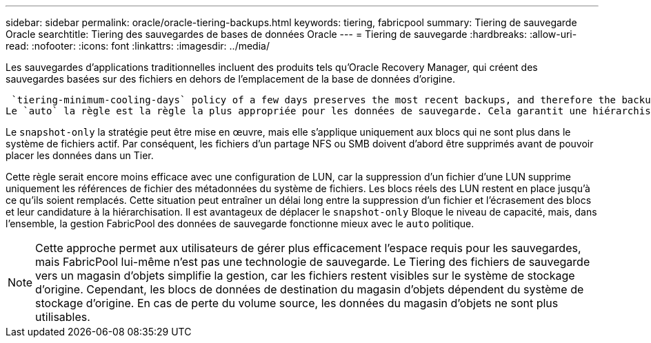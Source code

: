 ---
sidebar: sidebar 
permalink: oracle/oracle-tiering-backups.html 
keywords: tiering, fabricpool 
summary: Tiering de sauvegarde Oracle 
searchtitle: Tiering des sauvegardes de bases de données Oracle 
---
= Tiering de sauvegarde
:hardbreaks:
:allow-uri-read: 
:nofooter: 
:icons: font
:linkattrs: 
:imagesdir: ../media/


[role="lead"]
Les sauvegardes d'applications traditionnelles incluent des produits tels qu'Oracle Recovery Manager, qui créent des sauvegardes basées sur des fichiers en dehors de l'emplacement de la base de données d'origine.

 `tiering-minimum-cooling-days` policy of a few days preserves the most recent backups, and therefore the backups most likely to be required for an urgent recovery situation, on the performance tier. The data blocks of the older files are then moved to the capacity tier.
Le `auto` la règle est la règle la plus appropriée pour les données de sauvegarde. Cela garantit une hiérarchisation rapide lorsque le seuil de refroidissement a été atteint, que les fichiers aient été supprimés ou qu'ils continuent d'exister dans le système de fichiers principal. Le stockage de tous les fichiers potentiellement requis dans un emplacement unique du système de fichiers actif simplifie également la gestion. Il n'y a aucune raison de rechercher un fichier à restaurer à l'aide de snapshots.

Le `snapshot-only` la stratégie peut être mise en œuvre, mais elle s'applique uniquement aux blocs qui ne sont plus dans le système de fichiers actif. Par conséquent, les fichiers d'un partage NFS ou SMB doivent d'abord être supprimés avant de pouvoir placer les données dans un Tier.

Cette règle serait encore moins efficace avec une configuration de LUN, car la suppression d'un fichier d'une LUN supprime uniquement les références de fichier des métadonnées du système de fichiers. Les blocs réels des LUN restent en place jusqu'à ce qu'ils soient remplacés. Cette situation peut entraîner un délai long entre la suppression d'un fichier et l'écrasement des blocs et leur candidature à la hiérarchisation. Il est avantageux de déplacer le `snapshot-only` Bloque le niveau de capacité, mais, dans l'ensemble, la gestion FabricPool des données de sauvegarde fonctionne mieux avec le `auto` politique.


NOTE: Cette approche permet aux utilisateurs de gérer plus efficacement l'espace requis pour les sauvegardes, mais FabricPool lui-même n'est pas une technologie de sauvegarde. Le Tiering des fichiers de sauvegarde vers un magasin d'objets simplifie la gestion, car les fichiers restent visibles sur le système de stockage d'origine. Cependant, les blocs de données de destination du magasin d'objets dépendent du système de stockage d'origine. En cas de perte du volume source, les données du magasin d'objets ne sont plus utilisables.
